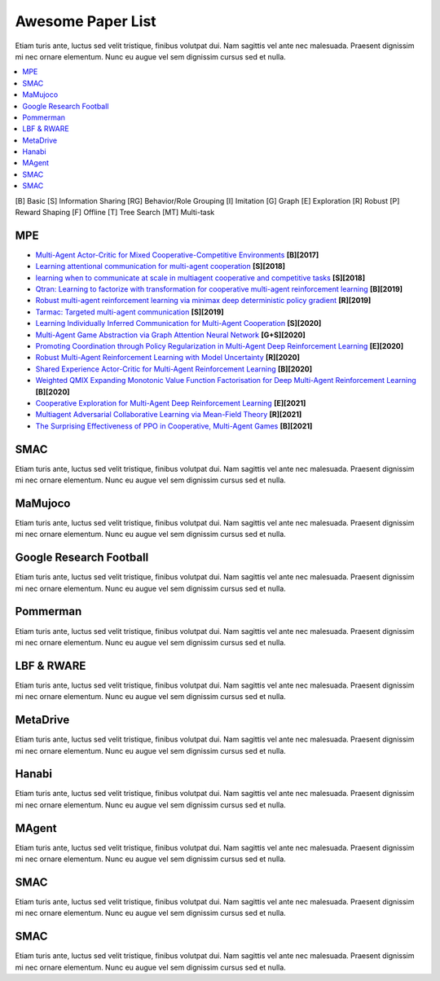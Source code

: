 .. _concept:

***************************************
Awesome Paper List
***************************************

Etiam turis ante, luctus sed velit tristique, finibus volutpat dui. Nam sagittis vel ante nec malesuada.
Praesent dignissim mi nec ornare elementum. Nunc eu augue vel sem dignissim cursus sed et nulla.


.. contents::
    :local:
    :depth: 3

[B] Basic [S] Information Sharing [RG] Behavior/Role Grouping [I] Imitation [G] Graph [E] Exploration [R] Robust [P] Reward Shaping [F] Offline [T] Tree Search [MT] Multi-task

MPE
========================

- `Multi-Agent Actor-Critic for Mixed Cooperative-Competitive Environments <https://proceedings.neurips.cc/paper/2017/file/68a9750337a418a86fe06c1991a1d64c-Paper.pdf>`_ **[B][2017]**
- `Learning attentional communication for multi-agent cooperation <https://proceedings.neurips.cc/paper/2018/file/6a8018b3a00b69c008601b8becae392b-Paper.pdf>`_ **[S][2018]**
- `learning when to communicate at scale in multiagent cooperative and competitive tasks <https://arxiv.org/pdf/1812.09755>`_ **[S][2018]**
- `Qtran: Learning to factorize with transformation for cooperative multi-agent reinforcement learning <http://proceedings.mlr.press/v97/son19a/son19a.pdf>`_ **[B][2019]**
- `Robust multi-agent reinforcement learning via minimax deep deterministic policy gradient <https://ojs.aaai.org/index.php/AAAI/article/view/4327/4205>`_ **[R][2019]**
- `Tarmac: Targeted multi-agent communication <http://proceedings.mlr.press/v97/das19a/das19a.pdf>`_ **[S][2019]**
- `Learning Individually Inferred Communication for Multi-Agent Cooperation <https://proceedings.neurips.cc/paper/2020/file/fb2fcd534b0ff3bbed73cc51df620323-Paper.pdf>`_ **[S][2020]**
- `Multi-Agent Game Abstraction via Graph Attention Neural Network <https://ojs.aaai.org/index.php/AAAI/article/view/6211/6067>`_ **[G+S][2020]**
- `Promoting Coordination through Policy Regularization in Multi-Agent Deep Reinforcement Learning <https://proceedings.neurips.cc/paper/2020/file/b628386c9b92481fab68fbf284bd6a64-Paper.pdf>`_ **[E][2020]**
- `Robust Multi-Agent Reinforcement Learning with Model Uncertainty <https://proceedings.neurips.cc/paper/2020/file/774412967f19ea61d448977ad9749078-Paper.pdf>`_ **[R][2020]**
- `Shared Experience Actor-Critic for Multi-Agent Reinforcement Learning <https://proceedings.neurips.cc/paper/2020/file/7967cc8e3ab559e68cc944c44b1cf3e8-Paper.pdf>`_ **[B][2020]**
- `Weighted QMIX Expanding Monotonic Value Function Factorisation for Deep Multi-Agent Reinforcement Learning <https://proceedings.neurips.cc/paper/2020/file/73a427badebe0e32caa2e1fc7530b7f3-Paper.pdf>`_ **[B][2020]**
- `Cooperative Exploration for Multi-Agent Deep Reinforcement Learning <http://proceedings.mlr.press/v139/liu21j/liu21j.pdf>`_ **[E][2021]**
- `Multiagent Adversarial Collaborative Learning via Mean-Field Theory <https://ieeexplore.ieee.org/iel7/6221036/9568742/09238422.pdf?casa_token=43-7BP8rsWgAAAAA:ESpZx5Nunchu6Un6vIaVljiJQrSj7tYGWVgx1x3tGvCMkSktx55ZCopEW8VC4SwfjX6RU_KT_c8>`_ **[R][2021]**
- `The Surprising Effectiveness of PPO in Cooperative, Multi-Agent Games <https://arxiv.org/pdf/2103.01955?ref=https://githubhelp.com>`_ **[B][2021]**


SMAC
========================


Etiam turis ante, luctus sed velit tristique, finibus volutpat dui. Nam sagittis vel ante nec malesuada.
Praesent dignissim mi nec ornare elementum. Nunc eu augue vel sem dignissim cursus sed et nulla.

MaMujoco
========================


Etiam turis ante, luctus sed velit tristique, finibus volutpat dui. Nam sagittis vel ante nec malesuada.
Praesent dignissim mi nec ornare elementum. Nunc eu augue vel sem dignissim cursus sed et nulla.

Google Research Football
========================


Etiam turis ante, luctus sed velit tristique, finibus volutpat dui. Nam sagittis vel ante nec malesuada.
Praesent dignissim mi nec ornare elementum. Nunc eu augue vel sem dignissim cursus sed et nulla.

Pommerman
========================


Etiam turis ante, luctus sed velit tristique, finibus volutpat dui. Nam sagittis vel ante nec malesuada.
Praesent dignissim mi nec ornare elementum. Nunc eu augue vel sem dignissim cursus sed et nulla.

LBF & RWARE
========================


Etiam turis ante, luctus sed velit tristique, finibus volutpat dui. Nam sagittis vel ante nec malesuada.
Praesent dignissim mi nec ornare elementum. Nunc eu augue vel sem dignissim cursus sed et nulla.

MetaDrive
========================


Etiam turis ante, luctus sed velit tristique, finibus volutpat dui. Nam sagittis vel ante nec malesuada.
Praesent dignissim mi nec ornare elementum. Nunc eu augue vel sem dignissim cursus sed et nulla.

Hanabi
========================


Etiam turis ante, luctus sed velit tristique, finibus volutpat dui. Nam sagittis vel ante nec malesuada.
Praesent dignissim mi nec ornare elementum. Nunc eu augue vel sem dignissim cursus sed et nulla.

MAgent
========================

Etiam turis ante, luctus sed velit tristique, finibus volutpat dui. Nam sagittis vel ante nec malesuada.
Praesent dignissim mi nec ornare elementum. Nunc eu augue vel sem dignissim cursus sed et nulla.

SMAC
========================


Etiam turis ante, luctus sed velit tristique, finibus volutpat dui. Nam sagittis vel ante nec malesuada.
Praesent dignissim mi nec ornare elementum. Nunc eu augue vel sem dignissim cursus sed et nulla.

SMAC
========================


Etiam turis ante, luctus sed velit tristique, finibus volutpat dui. Nam sagittis vel ante nec malesuada.
Praesent dignissim mi nec ornare elementum. Nunc eu augue vel sem dignissim cursus sed et nulla.

